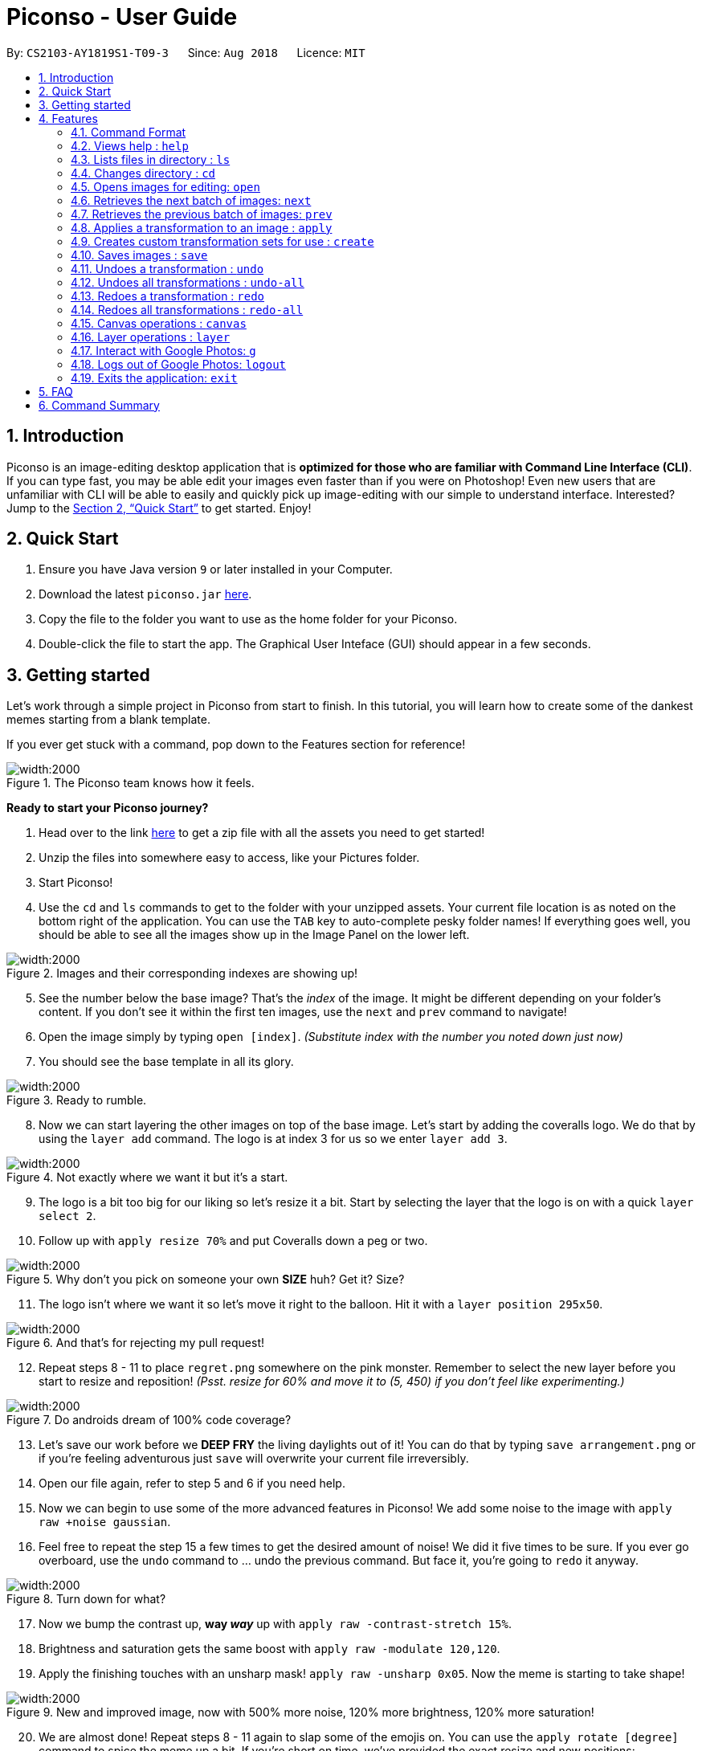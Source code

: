 = Piconso - User Guide
:site-section: UserGuide
:toc:
:toc-title:
:toc-placement: preamble
:sectnums:
:imagesDir: images
:stylesDir: stylesheets
:xrefstyle: full
:experimental:
ifdef::env-github[]
:tip-caption: :bulb:
:note-caption: :information_source:
endif::[]
:repoURL: https://github.com/CS2103-AY1819S1-T09-3/main

By: `CS2103-AY1819S1-T09-3`      Since: `Aug 2018`      Licence: `MIT`

== Introduction

Piconso is an image-editing desktop application that is *optimized for those who are familiar with Command Line Interface (CLI)*. If you can type fast, you may be able edit your images even faster than if you were on Photoshop!
Even new users that are unfamiliar with CLI will be able to easily and quickly pick up image-editing with our simple to understand interface.  Interested? Jump to the <<Quick Start>> to get started. Enjoy!

== Quick Start

.  Ensure you have Java version `9` or later installed in your Computer.
.  Download the latest `piconso.jar` link:https://github.com/CS2103-AY1819S1-T09-3/main/releases[here].
.  Copy the file to the folder you want to use as the home folder for your Piconso.
.  Double-click the file to start the app. The Graphical User Inteface (GUI) should appear in a few seconds.

// tag::getting_started1[]
== Getting started

Let's work through a simple project in Piconso from start to finish.
In this tutorial, you will learn how to create some of the dankest memes starting from a blank template.

If you ever get stuck with a command, pop down to the Features section for reference!

.The Piconso team knows how it feels.
image::tutorial/before-after.png[width:2000]


**Ready to start your Piconso journey?**

. Head over to the link https://github.com/CS2103-AY1819S1-T09-3/main/blob/master/docs/images/tutorial/tutorial.zip?raw=true[here] to get a zip file with all the assets you need to get started!
. Unzip the files into somewhere easy to access, like your Pictures folder.
. Start Piconso!
. Use the `cd` and `ls` commands to get to the folder with your unzipped assets. Your current file location is as noted on the bottom right of the application.
You can use the `TAB` key to auto-complete pesky folder names! If everything goes well, you should be able to see all the images show up in the Image Panel on the lower left.

.Images and their corresponding indexes are showing up!
image::tutorial/step 1.png[width:2000]

[start=5]
. See the number below the base image? That's the __index__ of the image. It might be different depending on your folder's content. If you don't see it within the first ten images, use the `next` and `prev` command to navigate!
. Open the image simply by typing `open [index]`. __(Substitute index with the number you noted down just now)__
. You should see the base template in all its glory.

// end::getting_started1[]

// tag::getting_started2[]

.Ready to rumble.
image::tutorial/step 2.png[width:2000]

[start=8]
. Now we can start layering the other images on top of the base image. Let's start by adding the coveralls logo.
We do that by using the `layer add` command. The logo is at index 3 for us so we enter `layer add 3`.

.Not exactly where we want it but it's a start.
image::tutorial/step 3.png[width:2000]

[start=9]
. The logo is a bit too big for our liking so let's resize it a bit. Start by selecting the layer that the logo is on with a quick `layer select 2`.
. Follow up with `apply resize 70%` and put Coveralls down a peg or two.

.Why don't you pick on someone your own **SIZE** huh? Get it? Size?
image::tutorial/step 4.png[width:2000]

[start=11]
. The logo isn't where we want it so let's move it right to the balloon.
Hit it with a `layer position 295x50`.

.And that's for rejecting my pull request!
image::tutorial/step 5.png[width:2000]

[start=12]
. Repeat steps 8 - 11 to place `regret.png` somewhere on the pink monster. Remember to select the new layer before you start to resize and reposition! __(Psst. resize for 60% and move it to (5, 450) if you don't feel like experimenting.)__

.Do androids dream of 100% code coverage?
image::tutorial/step 6.png[width:2000]

[start=13]
. Let's save our work before we **DEEP FRY** the living daylights out of it! You can do that by typing `save arrangement.png` or if you're feeling adventurous just `save` will overwrite your current file irreversibly.
. Open our file again, refer to step 5 and 6 if you need help.
. Now we can begin to use some of the more advanced features in Piconso! We add some noise to the image with `apply raw +noise gaussian`.
. Feel free to repeat the step 15 a few times to get the desired amount of noise! We did it five times to be sure. If you ever go overboard, use the `undo` command to ... undo the previous command. But face it, you're going to `redo` it anyway.

.Turn down for what?
image::tutorial/step 7.png[width:2000]

[start=17]
. Now we bump the contrast up, **way __way__** up with `apply raw -contrast-stretch 15%`.
. Brightness and saturation gets the same boost with `apply raw -modulate 120,120`.
. Apply the finishing touches with an unsharp mask! `apply raw -unsharp 0x05`. Now the meme is starting to take shape!

.New and improved image, now with 500% more noise, 120% more brightness, 120% more saturation!
image::tutorial/step 8.png[width:2000]

[start=20]
. We are almost done! Repeat steps 8 - 11 again to slap some of the emojis on.
You can use the `apply rotate [degree]` command to spice the meme up a bit. If you're short on time, we've provided the exact resize and new positions:

 For the crying emoji:
    layer position 125x330
    apply resize 20%
    apply rotate 75

 For the 2 OK emojis:
    apply resize 10%
    layer position 270x390
    apply rotate 80

.You're finna gonna yeet this image.
image::tutorial/step 9.png[width:2000]

[start=21]
. Save the image again (`save lit_meme.png`) and we're ready to upload it!
. Login with the aptly named `login` command. Don't worry, Piconso will never store your password in any shape or form!
. Upload the file with `g ul <lit_meme.png>`. You should see a confirmation message when the upload is complete.
. `logout` when you're done! Congrats, you have just went from zero to a Piconso-certified meme hero!

Before we let you go, wonder how we made the very first image you saw? Try this before you go!

[start=25]
. Add the base image back in, the base image will take up all the canvas space but don't worry.
. Select the layer which the original image is on and move it out of the way

 layer select 5
 layer position -450x0

[start=28]
. Use `canvas auto-resize on` to expand the canvas to show both of them.
. Remove the background color of the canvas with `canvas bgcolor none` or change it to something you like!

// end::getting_started2[]

[[Features]]
== Features

=== Command Format
* Items in square brackets are compulsory parameters to be added e.g `apply [TRANSFORMATION]` +
* Items in round brackets are optional parameters and can be omitted, e.g `canvas size (NEW_SIZE)` +
* For items surrounded by `< >`, they are compulsory parameters to be added that need to be typed with `< >` +
** e.g `g ls <ALBUM_NAME>` can be used as `g ls <Vacation>` +
* Flags such as `/a` are compulsory flags that need to be included when using that command
** e.g `g ls /a`

=== Views help : `help`

Format: `help` -> Shows a list of all commands.

=== Lists files in directory : `ls`

Format: `ls` -> Lists all images and folders located in the current directory

// tag::dir[]
=== Changes directory : `cd`

Format: `cd [DIRECTORY_NAME]` -> Changes to specified directory

[NOTE]
====
For changing of drives in Windows, add '//' after the drive name. In addition, pressing `Tab` key will autocomplete the directory name.
====

Example:

* `cd C://Users` - Changes the directory to Users in C:/ drive.

=== Opens images for editing: `open`

Format: `open [INDEX 1-10]` -> Opens an image for image-editing

Format: `open -all` -> Adds all batch images in currently opened directory as layers.

Examples:

* `open 1` +
* `open -all` [Coming in v2.0]

=== Retrieves the next batch of images: `next`

[NOTE]
The image panel to the bottom left can only show 10 images at once, and by default will be showing the first 10 images in your directory.

Format: `next` -> Retrieves the next 10 images for editing

=== Retrieves the previous batch of images: `prev`

Format: `prev` -> Retrieves the previous 10 images for editing

// end::dir[]
// tag::apply[]

=== Applies a transformation to an image : `apply`
There are 3 different ways to apply a transformation to an image. +

Format: `apply [operation] [arg1] [arg2] ...` -> Applies the specified transformation to the selected layer (or the current image if there is only one layer). +
Format: `apply @Operation` -> Applies a custom transformation to the image, `@` is compulsory. +

There are many different transformations available, which we will briefly describe:

==== `blur`: Blurs your entire layer accordingly to the specified radius & sigma values.
* _Format_: `apply blur [RadiusxSigma]`
** Radius (0-99): Helps in blur calculation, recommended to have a value at least twice of Sigma
** Sigma (0-99): Determines the extent of the blur
* _Example_: `apply blur 16x8`

==== `motion-blur`: Simulates a motion blur on the layer
* _Format_: `apply motion-blur [RadiusxSigma+Angle]`
** Radius (0-29): Helps in blur calculation, recommended to have a value at least twice of Sigma
** Sigma (0-19): Determines the extent of the blur
** Angle (0-99): Direction of the blur
* _Example_: `apply motion-blur 0x8+45`

==== `colorspace`: Changes the color range of the current layer
* _Format_: `apply colorspace [color space]`
** color space (sRGB/RGB/GRAY/LAB/CMYK): Changes the range of colors allowed on the image. Can be typed as upper/lower case.
* _Example_: `apply colorspace GRAY`

[NOTE]
For some color spaces, the image may appear to remain the same even after after changing color spaces.

==== `contrast`: Enhances the intensity differences between the lighter and darker elements
* _Format_: `apply contrast`
* _Example_: `apply contrast`

[NOTE]
The effect of `contrast` may not very obvious depending on the image you are using.
You may repeat the transformation again or use `sigmodial-contrast` instead if want further enhance the effect.

==== `sigmoidal-contrast`: Contrasts the image without saturating highlights or shadows.
* Format: `apply sigmoidal-contrast [ContrastxMidpoint]`
** Contrast (1-99): How much to increase the contrast.
** Midpoint (1%-99%): Where the maximum change 'slope' in contrast should fall in the resultant image (0 is white; 50% is middle-gray; 100% is black).
** Example: `apply sigmoidal-contrast 10x10%`

==== `noise`: Increases the noise in the image
* _Format_: `apply noise [Radius]`
** Radius (0-29): Determines the width of the affected area
* _Example_: `apply noise 12`

==== `resize`: Resizes the image
* _Format_: `apply resize [percentage]`
** Percentage (1%-300%): Percentage of resize relative to the original image.
* _Example_: `apply resize 50%`

[NOTE]
As all the images will be resized to the canvas when displayed, the resize command may leave an image unaffected.

==== `rotate`: Rotates an image
* _Format_: `apply rotate [value]`
** Value (-360 to 360): Degree to rotate the image by. Negative values rotate the image to the anti-clockwise.
* _Example_: `apply rotate 90`

==== `sharpen`: Sharpens the currently opened image

** _Format_: `apply sharpen [RadiusxSigma]`
** Radius (0-29): Helps in sharpen calculation.
** Sigma (0-29): Determines the extent of the sharpen
** _Example_: `apply sharpen 0x8`

*Advanced `apply` command*

Format: `apply raw [arg1] [arg2]` ->  Directly passes arguments entered to ImageMagick. You may refer to https://www.imagemagick.org/script/command-line-options.php[guide] to view all operations.

[WARNING]
**Here be dragons!** The raw command allows for powerful transformations but with power comes great responsibility to get your commands right. While we can tell you if an error occurs, we can't help you more than that so be careful!

// end::apply[]

// tag::create[]

=== Creates custom transformation sets for use : `create`

Format: `create [Name_Of_operation] [op1|arg1|arg2|...] [op2|arg1|arg2|...]`: Allows you to create your own custom transformation based on the transformations specified

Example:

* `create blurAndRotate blur|0x8 rotate|90`

** To use the newly created command, add an `@` before the command used -> `apply @blurAndRotate`

// end::create[]
// tag::save[]

=== Saves images : `save`

Format: `save (IMAGE_NAME)`: Saves the transformed image. Supports file formats jpg, jpeg, png, tiff, gif

Example:

* `save modified.png` - Saves the image into currently opened directory as `modified.png`
* `save` - Overwrites the original image in the currently opened directory. (saved as its original name)

// end::save[]
// tag::undoredo[]

=== Undoes a transformation : `undo`

Format: `undo` -> Undoes your previous transformation, putting your image to its previous state (in current layer)

[NOTE]
====
Only commands that modify the image's transformation (anything done with `apply`) can be undone.
====

Example:

`apply blur 0x8` +
`apply contrast` +
`undo` -> (undoes the `apply contrast` command, image will be returned to be `blur 0x8` state) +

=== Undoes all transformations : `undo-all`

Format: `undo-all` -> Undoes all your transformations, reverting your image to its original state

Example:

`apply blur 0x8` +
`apply contrast` +
`apply rotate 90` +
`undo-all` -> undoes all 3 `apply` commands, image will be at original state

=== Redoes a transformation : `redo`

Format: `redo` -> Reapplies your previously undone transformation, putting your image in its next state (in current layer)

Example:

`apply blur 0x8` +
`apply contrast` +
`undo` -> (undoes the `apply contrast` command, image will be at `blur 0x8` state) +
`redo` -> (reapplies the `apply contrast` command) +

=== Redoes all transformations : `redo-all`

Format: `redo-all` -> Reapplies all your undone transformations, putting your image in the state with all transformations applied

Example:

`apply blur 0x8` +
`apply contrast` +
`apply rotate 90` +
`undo-all` (undoes all 3 `apply` commands, image will be at original state) +
`redo-all` (reapplies all 3 `apply` commands) +
// end::undoredo[]

// tag::canvas[]
=== Canvas operations : `canvas`

==== Changes the size of the canvas: `canvas size`
Format: `canvas size (NEW_SIZE)` -> You can change the size of the canvas to with this command. Remember that the effects of `canvas auto-resize` takes precedence! +
If `canvas auto-resize` is `off`, cropping might potentially occur.

[NOTE]
====
If the optional parameter NEW_SIZE is not provided, the current size will be displayed in the output instead.
====

Examples:

* `canvas size 800x600` - Sets the canvas to have a height of 800 pixels and a width of 600px.
* `canvas size` - Prints the current size.

==== Changes the background color of the canvas: `canvas bgcolor`
Format: `canvas bgcolor (NEW_COLOR)` -> You can change the background color of the canvas with this command. This is only visible if the canvas is larger than all the images placed on it.
See the examples for the formats that your colors can take.

[NOTE]
====
If the optional parameter NEW_COLOUR is not provided, the current colour will be displayed in the output instead.
====

Examples:

* `canvas bgcolor none` - Sets the canvas to have a transparent background.
* `canvas bgcolor #0f0` - Sets the canvas to the hex colour #00ff00 image:00ff00.png[width:15].
* `canvas bgcolor #00ff00` - Sets the canvas to the hex colour #00ff00 image:00ff00.png[width:15].
* `canvas bgcolor rgba(0,255,0,0.7)` - Sets the canvas to the hex colour #00ff00 but with 70% opacity image:00ff00-70.png[width:15].
* `canvas bgcolor` - Prints the background colour.

==== Allowing the canvas to auto-resize: `canvas auto-resize [ON|OFF]`
Format : `canvas auto-resize [ON|OFF]` -> This command allows you to turns the auto-resize for the canvas on or off.


When auto-resize is on, it can potentially override the size manually specified with the `canvas size` command.
When `on`, the canvas expands as required to ensure that no clipping occurs.

[NOTE]
====
New canvases default to having auto-resize off.
====

Examples:

* `canvas auto-resize on` - Allows the canvas to expand and prevent cropping.
* `canvas auto-resize off` - The height and width of the output canvas will remain as is.

// end::canvas[]

// tag::layer[]
=== Layer operations : `layer`

==== Adds a new layer: `layer add [INDEX] (LAYER_NAME)`
Format : `layer add [INDEX] (LAYER_NAME)` -> You can select the image at the provided index and add it to the current canvas with this command.

[NOTE]
====
If the optional parameter LAYER_NAME is not provided, a name will be automatically generated.
====

Examples:

* `layer add 4` - Adds the image at index 4 to the canvas.

==== Removes a layer: `layer remove [INDEX]`
Format : `layer remove [INDEX]` -> This command allows you to permanently removes a layer from canvas.

[WARNING]
====
This operation is not reversible! Be careful when removing layers!
====

==== Selects a layer to work on: `layer select [INDEX]`
Format : `layer select [INDEX]` -> This command allows you to a layer to that all `apply` and `layer position` operations will work on. The index of a layer is displayed before its name in the Layers panel.

Examples:

* `layer select 2` : Selects the layer at index 2.

==== Swaps the order of two layers: `layer swap [TO_INDEX] [FROM_INDEX]`
Format : `layer swap [TO_INDEX] [FROM_INDEX]` -> You can change the order of any two distinct layers with this command. The lower the index, the further behind it will be.

Examples:

* `layer swap 1 2` - Changes the order of layer 1 and layer 2.


==== Positions a layer: `layer position [POSITION]`
Format : `layer position [POSITION]` -> This command allows you to set the x and y co-ordinates of the current layer. (0,0) is defined to be the top left of the screen.

Examples:

* `layer position 50x100` - Sets the layer's top left corner to be at position (50, 100).

// end::layer[]

// tag::google[]

=== Interact with Google Photos: `g`
Piconso allows you to connect to Google Photos so that you may easily upload and download photos for editing.

All Google-related commands will require a stable internet connection. Additionally as the following are internet-dependant, the commands will take a longer amount of time to execute as compared to the other offline features.

Connecting to Google Photos is *NOT* compulsory, it is simply an additional feature to supplement your experience with Piconso!

[NOTE]
====
The higher the amount of images involved in your google command, the longer amount of time commands will take to process.
====

==== Logs in to Google Photos: `login`
Format : `login` -> Allows you to connect to Google Photos through a browser redirect

==== Traverses Google Photos: `g ls`
Format: `g ls (parameters)` -> Lists the images you have in Google Photos.

There are 3 ways you can list your images.

* `g ls`: Lists all images in your account +
* `g ls /a`: Lists all your available albums +
* `g ls <ALBUM_NAME>`: Lists all images in specified album from Google Photos.

Examples:

`* g ls <Vacation>` - Lists all images in the Vacation album.

==== Downloads photos from Google Photos: `g dl`
Format: `g dl [parameters]` -> Downloads your specified image from Google Photos.

[NOTE]
====
All photos will be downloaded to the currently opened local directory. +
Any files with duplicate naming existing in the targeted directory *WILL* be replaced
====

There are 3 ways you can list your images:

* `g dl /i<IMAGE_NAME>` : Downloads the specified image from Google Photos +
* `g dl /a<ALBUM_NAME>` : Downloads all images from the specified album into Google Photos. +
* `g dl /a<ALBUM_NAME> /i<IMAGE_NAME>` : Downloads a specific photo from a specific album in Google Photos.

Examples:

* `g dl /i<Beach.png>` - Downloads Beach.png +
* `g dl /a<Vacation>` - Downloads all photos from Vacation album +
* `g dl /a<Vacation> /i<Beach.png>` - Downloads Beach.png from Vacation album +

==== Uploads photos to Google Photos: `g ul`
Format: `g ul [parameters]` -> Uploads your specified image to Google Photos.

[NOTE]
====
All uploaded photos will be automatically categorised into album 'Piconso Uploads' in Google Photos. Any duplicate images in Google Photos will be replaced by the new upload with the old name.
====
There are 2 ways you can list your images:

* `g ul <IMAGE_NAME>` : Uploads the specified image to Google Photos +
* `g ul all` : Uploads all images in current opened directory to Google Photos.

Examples:

* `g ul <Cat.png>` - Uploads Cat.png +

=== Logs out of Google Photos: `logout`

Format: `logout` -> Disconnects you from Google Photos

// tag::google[]

=== Exits the application: `exit`

Format: `exit` -> Closes the application

== FAQ

*Q*: How do I transfer my data to another Computer? +
*A*: Install the app in the other computer and overwrite the empty data file it creates with the file that contains the data of your previous folder.

== Command Summary

* *Help* : `help` +
* *Ls* : `ls` +
* *Cd* : `cd [DIRECTORY_NAME]` +
* *Open* : `open [INDEX 1-10]` +
e.g. `open 1` +
* *Next* : `next` +
* *Previous* : `prev` +
* *Apply* `apply [TRANSFORMATION]` +
e.g. `apply rotate 180` +
* *Save* : `save [IMAGE_NAME]/[SET_NAME]` +
e.g. `save exampleImage.jpg` +
* *Undo* : `undo` +
* *Undo All* : `undo-all` +
* *Redo* : `redo` +
* *Redo All* : `redo-all` +
* *Canvas auto-resize* : `canvas auto-resize [on/off]`
* *Background color* : `canvas bgcolor [color]`
* *Canvas size* : `canvas size (heightxwidth)`
* *Add layer* : `layer add [INDEX]`
* *Delete layer* : `layer delete [INDEX]`
* *Reposition layer* : `layer position [newXxnewY]`
* *Select layer* : `layer select [INDEX]`
* *Swap the order of two layers* : `layer swap [INDEX 1] [INDEX 2]`
* *Login* : `login` +
* *Google List* : `g ls OR g ls /a OR g ls <ALBUM_NAME>` +
* *Download* : `g dl /i<IMAGE_NAME> OR g dl /a<ALBUM_NAME> OR g dl /a<ALBUM_NAME> /i<IMAGE_NAME>` +
* *Upload* : `g ul <IMAGE_NAME> OR g ul all` +
* *Logout* : `logout` +
* *Exit* : `exit`
